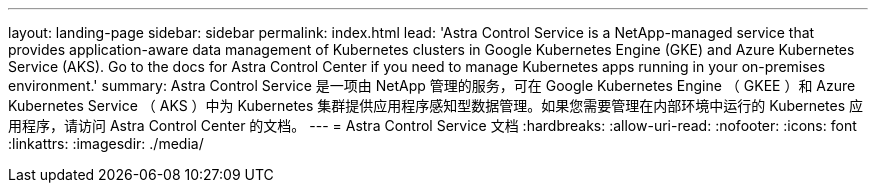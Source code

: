 ---
layout: landing-page 
sidebar: sidebar 
permalink: index.html 
lead: 'Astra Control Service is a NetApp-managed service that provides application-aware data management of Kubernetes clusters in Google Kubernetes Engine (GKE) and Azure Kubernetes Service (AKS). Go to the docs for Astra Control Center if you need to manage Kubernetes apps running in your on-premises environment.' 
summary: Astra Control Service 是一项由 NetApp 管理的服务，可在 Google Kubernetes Engine （ GKEE ）和 Azure Kubernetes Service （ AKS ）中为 Kubernetes 集群提供应用程序感知型数据管理。如果您需要管理在内部环境中运行的 Kubernetes 应用程序，请访问 Astra Control Center 的文档。 
---
= Astra Control Service 文档
:hardbreaks:
:allow-uri-read: 
:nofooter: 
:icons: font
:linkattrs: 
:imagesdir: ./media/


